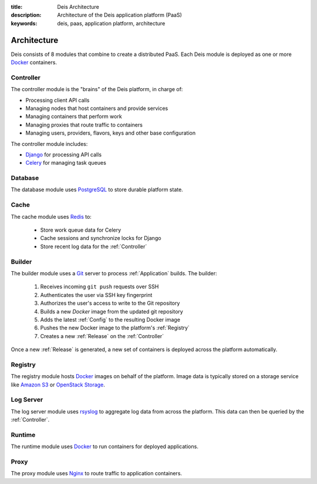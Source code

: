 :title: Deis Architecture
:description: Architecture of the Deis application platform (PaaS)
:keywords: deis, paas, application platform, architecture

.. _architecture:

Architecture
============

Deis consists of 8 modules that combine to create a distributed PaaS.
Each Deis module is deployed as one or more `Docker`_ containers.

.. _controller:

Controller
----------
The controller module is the "brains" of the Deis platform, in charge of:

* Processing client API calls
* Managing nodes that host containers and provide services
* Managing containers that perform work
* Managing proxies that route traffic to containers
* Managing users, providers, flavors, keys and other base configuration

The controller module includes:

* `Django`_ for processing API calls
* `Celery`_ for managing task queues

.. _database:

Database
--------
The database module uses `PostgreSQL`_  to store durable platform state.

.. _cache:

Cache
-----
The cache module uses `Redis`_ to:

 * Store work queue data for Celery
 * Cache sessions and synchronize locks for Django
 * Store recent log data for the :ref:`Controller`

.. _builder:

Builder
-------
The builder module uses a `Git`_ server to process :ref:`Application` builds.
The builder:

 #. Receives incoming ``git push`` requests over SSH
 #. Authenticates the user via SSH key fingerprint
 #. Authorizes the user's access to write to the Git repository
 #. Builds a new `Docker` image from the updated git repository
 #. Adds the latest :ref:`Config` to the resulting Docker image
 #. Pushes the new Docker image to the platform's :ref:`Registry`
 #. Creates a new :ref:`Release` on the :ref:`Controller`

Once a new :ref:`Release` is generated, a new set of containers 
is deployed across the platform automatically.

.. _registry:

Registry
--------
The registry module hosts `Docker`_ images on behalf of the platform.
Image data is typically stored on a storage service like 
`Amazon S3`_ or `OpenStack Storage`_.

.. _logserver:

Log Server
----------
The log server module uses `rsyslog`_ to aggregate log data from 
across the platform.
This data can then be queried by the :ref:`Controller`.

.. _runtime:

Runtime
-------
The runtime module uses `Docker`_ to run containers for deployed applications.

.. _proxy:

Proxy
-----
The proxy module uses `Nginx`_ to route traffic to application containers.
 
.. _`Django`: https://www.djangoproject.com/
.. _`Celery`: http://www.celeryproject.org/
.. _`PostgreSQL`: http://www.postgresql.org/
.. _`Redis`: http://redis.io/
.. _`Git`: http://git-scm.com/
.. _`Docker`: http://docker.io/
.. _`Amazon S3`: http://aws.amazon.com/s3/
.. _`OpenStack Storage`: http://www.openstack.org/software/openstack-storage/
.. _`rsyslog`: http://www.rsyslog.com/
.. _`Nginx`: http://nginx.org/

